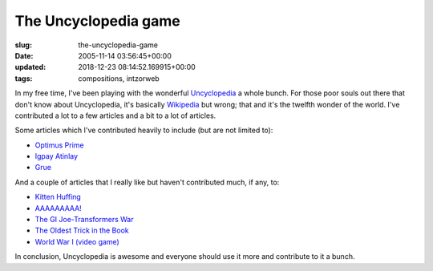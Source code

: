 The Uncyclopedia game
=====================

:slug: the-uncyclopedia-game
:date: 2005-11-14 03:56:45+00:00
:updated: 2018-12-23 08:14:52.169915+00:00
:tags: compositions, intzorweb

In my free time, I've been playing with the wonderful
`Uncyclopedia <http://uncyclopedia.org/wiki/Main_Page>`__ a whole bunch.
For those poor souls out there that don't know about Uncyclopedia, it's
basically `Wikipedia <http://en.wikipedia.org/wiki/Main_Page>`__ but
wrong; that and it's the twelfth wonder of the world. I've contributed a
lot to a few articles and a bit to a lot of articles.

Some articles which I've contributed heavily to include (but are not
limited to):

-  `Optimus Prime <http://uncyclopedia.wikia.com/wiki/Transformers#Optimus_Prime>`__
-  `Igpay Atinlay <http://uncyclopedia.org/wiki/Igpay_Atinlay>`__
-  `Grue <http://uncyclopedia.org/wiki/Grue>`__

And a couple of articles that I really like but haven't contributed
much, if any, to:

-  `Kitten Huffing <http://uncyclopedia.org/wiki/Kitten_Huffing>`__
-  `AAAAAAAAA! <http://uncyclopedia.org/wiki/AAAAAAAAA%21>`__
-  `The GI Joe-Transformers
   War <http://uncyclopedia.org/wiki/The_GI_Joe-Transformers_War>`__
-  `The Oldest Trick in the
   Book <http://uncyclopedia.org/wiki/The_Oldest_Trick_in_the_Book>`__
-  `World War I (video
   game) <http://uncyclopedia.org/wiki/World_War_I_%28video_game%29>`__

In conclusion, Uncyclopedia is awesome and everyone should use it more
and contribute to it a bunch.
